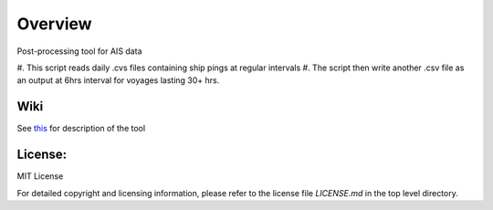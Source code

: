 
=========
Overview
=========

Post-processing tool for AIS data

#. This script reads daily .cvs files 
containing ship pings at regular intervals
#. The script then write another .csv file as
an output at 6hrs interval for voyages lasting
30+ hrs.

Wiki
====

See `this <https://gitlab.com/lynch_lab/pyPolar/wikis/processing-AIS-data-using-pyPolar>`_ for description of the tool

License:
========

MIT License

For detailed copyright and licensing information, please refer to the
license file `LICENSE.md` in the top level directory.

